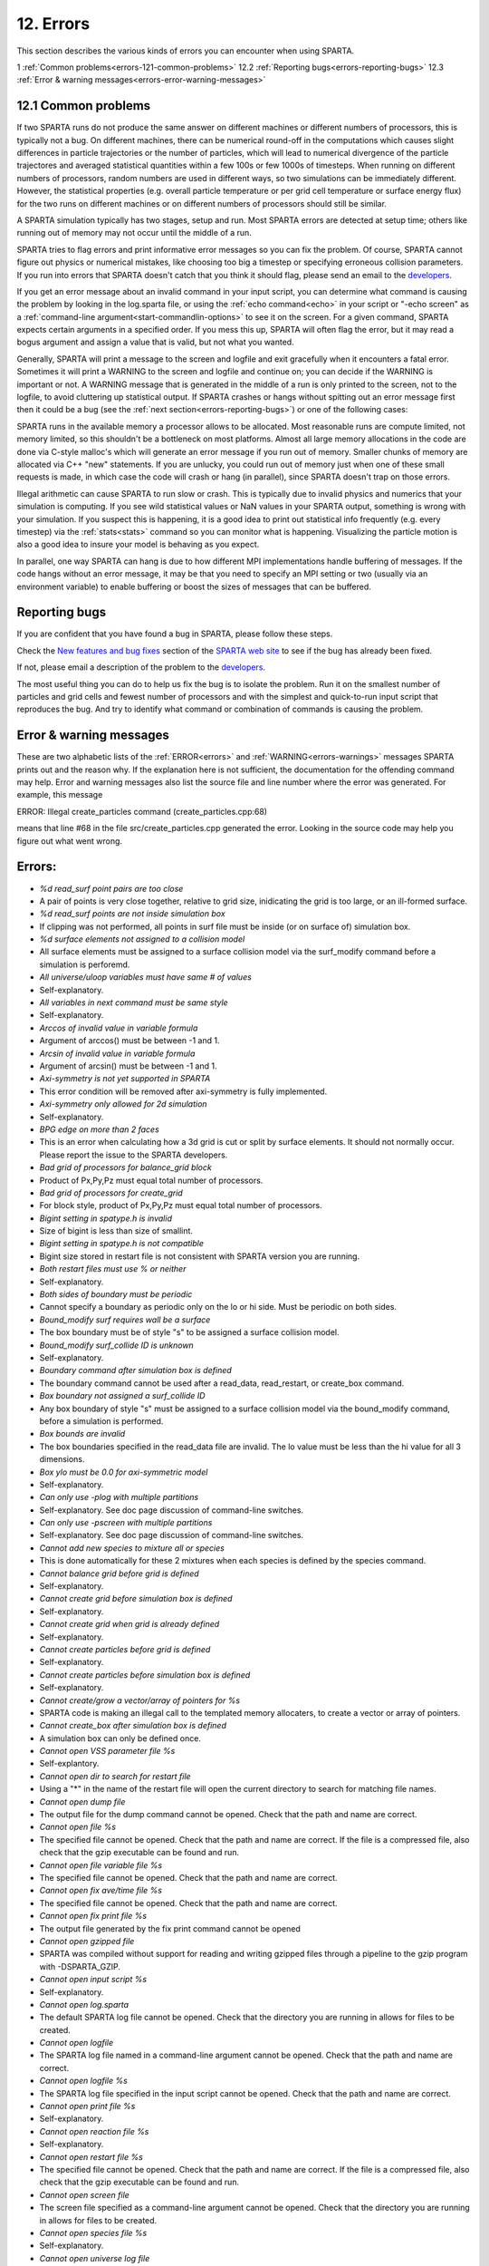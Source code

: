 

.. _errors-12:

##########
12. Errors
##########

This section describes the various kinds of errors you can encounter
when using SPARTA.

1 :ref:`Common problems<errors-121-common-problems>`
12.2 :ref:`Reporting bugs<errors-reporting-bugs>`
12.3 :ref:`Error & warning messages<errors-error-warning-messages>`

.. _errors-121-common-problems:

********************
12.1 Common problems
********************

If two SPARTA runs do not produce the same answer on different
machines or different numbers of processors, this is typically not a
bug.  On different machines, there can be numerical round-off in the
computations which causes slight differences in particle trajectories
or the number of particles, which will lead to numerical divergence of
the particle trajectores and averaged statistical quantities within a
few 100s or few 1000s of timesteps.  When running on different numbers
of processors, random numbers are used in different ways, so two
simulations can be immediately different.  However, the statistical
properties (e.g. overall particle temperature or per grid cell
temperature or surface energy flux) for the two runs on different
machines or on different numbers of processors should still be
similar.

A SPARTA simulation typically has two stages, setup and run.  Most
SPARTA errors are detected at setup time; others like running out of
memory may not occur until the middle of a run.

SPARTA tries to flag errors and print informative error messages so
you can fix the problem.  Of course, SPARTA cannot figure out physics
or numerical mistakes, like choosing too big a timestep or specifying
erroneous collision parameters.  If you run into errors that SPARTA
doesn't catch that you think it should flag, please send an email to
the `developers <https://sparta.github.io/authors.html>`__.

If you get an error message about an invalid command in your input
script, you can determine what command is causing the problem by
looking in the log.sparta file, or using the :ref:`echo command<echo>`
in your script or "-echo screen" as a :ref:`command-line argument<start-commandlin-options>` to see it on the screen.  For a
given command, SPARTA expects certain arguments in a specified order.
If you mess this up, SPARTA will often flag the error, but it may read
a bogus argument and assign a value that is valid, but not what you
wanted.

Generally, SPARTA will print a message to the screen and logfile and
exit gracefully when it encounters a fatal error.  Sometimes it will
print a WARNING to the screen and logfile and continue on; you can
decide if the WARNING is important or not.  A WARNING message that is
generated in the middle of a run is only printed to the screen, not to
the logfile, to avoid cluttering up statistical output.  If SPARTA
crashes or hangs without spitting out an error message first then it
could be a bug (see the :ref:`next section<errors-reporting-bugs>`) or one of the following
cases:

SPARTA runs in the available memory a processor allows to be
allocated.  Most reasonable runs are compute limited, not memory
limited, so this shouldn't be a bottleneck on most platforms.  Almost
all large memory allocations in the code are done via C-style malloc's
which will generate an error message if you run out of memory.
Smaller chunks of memory are allocated via C++ "new" statements.  If
you are unlucky, you could run out of memory just when one of these
small requests is made, in which case the code will crash or hang (in
parallel), since SPARTA doesn't trap on those errors.

Illegal arithmetic can cause SPARTA to run slow or crash.  This is
typically due to invalid physics and numerics that your simulation is
computing.  If you see wild statistical values or NaN values in your
SPARTA output, something is wrong with your simulation.  If you
suspect this is happening, it is a good idea to print out statistical
info frequently (e.g. every timestep) via the :ref:`stats<stats>`
command so you can monitor what is happening.  Visualizing the
particle motion is also a good idea to insure your model is behaving
as you expect.

In parallel, one way SPARTA can hang is due to how different MPI
implementations handle buffering of messages.  If the code hangs
without an error message, it may be that you need to specify an MPI
setting or two (usually via an environment variable) to enable
buffering or boost the sizes of messages that can be buffered.

.. _errors-reporting-bugs:

**************
Reporting bugs
**************

If you are confident that you have found a bug in SPARTA, please
follow these steps.

Check the `New features and bug fixes <https://sparta.github.io/bug.html>`__ section of the `SPARTA web site <http://sparta.sandia.gov>`__ to see if the bug has already been fixed.

If not, please email a description of the problem to the
`developers <https://sparta.github.io/authors.html>`__.

The most useful thing you can do to help us fix the bug is to isolate
the problem.  Run it on the smallest number of particles and grid
cells and fewest number of processors and with the simplest and
quick-to-run input script that reproduces the bug.  And try to
identify what command or combination of commands is causing the
problem.

.. _errors-error-warning-messages:

************************
Error & warning messages
************************

These are two alphabetic lists of the :ref:`ERROR<errors>` and
:ref:`WARNING<errors-warnings>` messages SPARTA prints out and the reason why.  If the
explanation here is not sufficient, the documentation for the
offending command may help.  Error and warning messages also list the
source file and line number where the error was generated.  For
example, this message

ERROR: Illegal create_particles command (create_particles.cpp:68)

means that line #68 in the file src/create_particles.cpp generated the
error.  Looking in the source code may help you figure out what went
wrong.

.. _errors:

*******
Errors:
*******

- *%d read_surf point pairs are too close*

- A pair of points is very close together, relative to grid size, inidicating the grid is too large, or an ill-formed surface.

- *%d read_surf points are not inside simulation box*

- If clipping was not performed, all points in surf file must be inside (or on surface of) simulation box.

- *%d surface elements not assigned to a collision model*

- All surface elements must be assigned to a surface collision model via the surf_modify command before a simulation is perforemd.

- *All universe/uloop variables must have same # of values*

- Self-explanatory.

- *All variables in next command must be same style*

- Self-explanatory.

- *Arccos of invalid value in variable formula*

- Argument of arccos() must be between -1 and 1.

- *Arcsin of invalid value in variable formula*

- Argument of arcsin() must be between -1 and 1.

- *Axi-symmetry is not yet supported in SPARTA*

- This error condition will be removed after axi-symmetry is fully implemented.

- *Axi-symmetry only allowed for 2d simulation*

- Self-explanatory.

- *BPG edge on more than 2 faces*

- This is an error when calculating how a 3d grid is cut or split by surface elements.  It should not normally occur.  Please report the issue to the SPARTA developers.

- *Bad grid of processors for balance_grid block*

- Product of Px,Py,Pz must equal total number of processors.

- *Bad grid of processors for create_grid*

- For block style, product of Px,Py,Pz must equal total number of processors.

- *Bigint setting in spatype.h is invalid*

- Size of bigint is less than size of smallint.

- *Bigint setting in spatype.h is not compatible*

- Bigint size stored in restart file is not consistent with SPARTA version you are running.

- *Both restart files must use % or neither*

- Self-explanatory.

- *Both sides of boundary must be periodic*

- Cannot specify a boundary as periodic only on the lo or hi side.  Must be periodic on both sides.

- *Bound_modify surf requires wall be a surface*

- The box boundary must be of style "s" to be assigned a surface collision model.

- *Bound_modify surf_collide ID is unknown*

- Self-explanatory.

- *Boundary command after simulation box is defined*

- The boundary command cannot be used after a read_data, read_restart, or create_box command.

- *Box boundary not assigned a surf_collide ID*

- Any box boundary of style "s" must be assigned to a surface collision model via the bound_modify command, before a simulation is performed.

- *Box bounds are invalid*

- The box boundaries specified in the read_data file are invalid.  The lo value must be less than the hi value for all 3 dimensions.

- *Box ylo must be 0.0 for axi-symmetric model*

- Self-explanatory.

- *Can only use -plog with multiple partitions*

- Self-explanatory.  See doc page discussion of command-line switches.

- *Can only use -pscreen with multiple partitions*

- Self-explanatory.  See doc page discussion of command-line switches.

- *Cannot add new species to mixture all or species*

- This is done automatically for these 2 mixtures when each species is defined by the species command.

- *Cannot balance grid before grid is defined*

- Self-explanatory.

- *Cannot create grid before simulation box is defined*

- Self-explanatory.

- *Cannot create grid when grid is already defined*

- Self-explanatory.

- *Cannot create particles before grid is defined*

- Self-explanatory.

- *Cannot create particles before simulation box is defined*

- Self-explanatory.

- *Cannot create/grow a vector/array of pointers for %s*

- SPARTA code is making an illegal call to the templated memory allocaters, to create a vector or array of pointers.

- *Cannot create_box after simulation box is defined*

- A simulation box can only be defined once.

- *Cannot open VSS parameter file %s*

- Self-explantory.

- *Cannot open dir to search for restart file*

- Using a "\*" in the name of the restart file will open the current directory to search for matching file names.

- *Cannot open dump file*

- The output file for the dump command cannot be opened.  Check that the path and name are correct.

- *Cannot open file %s*

- The specified file cannot be opened.  Check that the path and name are correct. If the file is a compressed file, also check that the gzip executable can be found and run.

- *Cannot open file variable file %s*

- The specified file cannot be opened.  Check that the path and name are correct.

- *Cannot open fix ave/time file %s*

- The specified file cannot be opened.  Check that the path and name are correct.

- *Cannot open fix print file %s*

- The output file generated by the fix print command cannot be opened

- *Cannot open gzipped file*

- SPARTA was compiled without support for reading and writing gzipped files through a pipeline to the gzip program with -DSPARTA_GZIP.

- *Cannot open input script %s*

- Self-explanatory.

- *Cannot open log.sparta*

- The default SPARTA log file cannot be opened.  Check that the directory you are running in allows for files to be created.

- *Cannot open logfile*

- The SPARTA log file named in a command-line argument cannot be opened. Check that the path and name are correct.

- *Cannot open logfile %s*

- The SPARTA log file specified in the input script cannot be opened. Check that the path and name are correct.

- *Cannot open print file %s*

- Self-explanatory.

- *Cannot open reaction file %s*

- Self-explanatory.

- *Cannot open restart file %s*

- The specified file cannot be opened.  Check that the path and name are correct.  If the file is a compressed file, also check that the gzip executable can be found and run.

- *Cannot open screen file*

- The screen file specified as a command-line argument cannot be opened.  Check that the directory you are running in allows for files to be created.

- *Cannot open species file %s*

- Self-explanatory.

- *Cannot open universe log file*

- For a multi-partition run, the master log file cannot be opened. Check that the directory you are running in allows for files to be created.

- *Cannot open universe screen file*

- For a multi-partition run, the master screen file cannot be opened. Check that the directory you are running in allows for files to be created.

- *Cannot read grid before simulation box is defined*

- Self-explanatory.

- *Cannot read grid when grid is already defined*

- Self-explanatory.

- *Cannot read_restart after simulation box is defined*

- The read_restart command cannot be used after a read_data, read_restart, or create_box command.

- *Cannot read_surf after particles are defined*

- This is because the newly read surface objects may enclose particles.

- *Cannot read_surf before grid ghost cells are defined*

- This needs to be documented if keep this restriction.

- *Cannot read_surf before grid is defined*

- Self-explantory.

- *Cannot redefine variable as a different style*

- An equal-style variable can be re-defined but only if it was originally an equal-style variable.

- *Cannot reset timestep with a time-dependent fix defined*

- The timestep cannot be reset when a fix that keeps track of elapsed time is in place.

- *Cannot run 2d simulation with nonperiodic Z dimension*

- Use the boundary command to make the z dimension periodic in order to run a 2d simulation.

- *Cannot set global surfmax when surfaces already exist*

- This setting must be made before any surfac elements are read via the read_surf command.

- *Cannot use collide_modify with no collisions defined*

- A collision style must be specified first.

- *Cannot use cwiggle in variable formula between runs*

- This is a function of elapsed time.

- *Cannot use dump_modify fileper without % in dump file name*

- Self-explanatory.

- *Cannot use dump_modify nfile without % in dump file name*

- Self-explanatory.

- *Cannot use fix inflow in y dimension for axisymmetric*

- This is because the y dimension boundaries cannot be inflow boundaries for an axisymmetric model.

- *Cannot use fix inflow in z dimension for 2d simulation*

- Self-explanatory.

- *Cannot use fix inflow n > 0 with perspecies yes*

- This is because the perspecies option calculates the number of particles to insert itself.

- *Cannot use fix inflow on periodic boundary*

- Self-explanatory.

- *Cannot use group keyword with mixture all or species*

- This is because the groups for these 2 mixtures are pre-defined.

- *Cannot use include command within an if command*

- Self-explanatory.

- *Cannot use non-rcb fix balance with a grid cutoff*

- This is because the load-balancing will generate a partitioning of cells to processors that is dispersed and which will not work with a grid cutoff >= 0.0.

- *Cannot use ramp in variable formula between runs*

- This is because the ramp() function is time dependent.

- *Cannot use specified create_grid options with more than one level*

- When defining a grid with more than one level, the other create_grid keywords (stride, clump, block, etc) cannot be used.  The child grid cells will be assigned to processors in round-robin order as explained on the create_grid doc page.

- *Cannot use swiggle in variable formula between runs*

- This is a function of elapsed time.

- *Cannot use vdisplace in variable formula between runs*

- This is a function of elapsed time.

- *Cannot use weight cell radius unless axisymmetric*

- An axisymmetric model is required for this style of cell weighting.

- *Cannot use write_restart fileper without % in restart file name*

- Self-explanatory.

- *Cannot use write_restart nfile without % in restart file name*

- Self-explanatory.

- *Cannot weight cells before grid is defined*

- Self-explanatory.

- *Cannot write grid when grid is not defined*

- Self-explanatory.

- *Cannot write restart file before grid is defined*

- Self-explanatory.

- *Cell ID has too many bits*

- Cell IDs must fit in 32 bits (SPARTA small integer) or 64 bits (SPARTA big integer), as specified by the -DSPARTA_SMALL, -DSPARTA_BIG, or -DSPARTA_BIGBIG options in the low-level Makefile used to build SPARTA.  See Section 2.2 of the manual for details.  And see Section 4.8 for details on how cell IDs are formatted.

- *Cell type mis-match when marking on neigh proc*

- Grid cell marking as inside, outside, or overlapping with surface elements failed.  Please report the issue to the SPARTA developers.

- *Cell type mis-match when marking on self*

- Grid cell marking as inside, outside, or overlapping with surface elements failed.  Please report the issue to the SPARTA developers.

- *Cellint setting in spatype.h is not compatible*

- Cellint size stored in restart file is not consistent with SPARTA version you are running.

- *Collision mixture does not contain all species*

- The specified mixture must contain all species in the simulation so that they can be assigned to collision groups.

- *Collision mixture does not exist*

- Self-explantory.

- *Compute ID for compute reduce does not exist*

- Self-explanatory.

- *Compute ID for fix ave/grid does not exist*

- Self-explanatory.

- *Compute ID for fix ave/surf does not exist*

- Self-explanatory.

- *Compute ID for fix ave/time does not exist*

- Self-explanatory.

- *Compute ID must be alphanumeric or underscore characters*

- Self-explanatory.

- *Compute boundary mixture ID does not exist*

- Self-explanatory.

- *Compute grid mixture ID does not exist*

- Self-explanatory.

- *Compute reduce compute array is accessed out-of-range*

- An index for the array is out of bounds.

- *Compute reduce compute calculates global or surf values*

- The compute reduce command does not operate on this kind of values. The variable command has special functions that can reduce global values.

- *Compute reduce compute does not calculate a per-grid array*

- This is necessary if a column index is used to specify the compute.

- *Compute reduce compute does not calculate a per-grid vector*

- This is necessary if no column index is used to specify the compute.

- *Compute reduce compute does not calculate a per-particle array*

- This is necessary if a column index is used to specify the compute.

- *Compute reduce compute does not calculate a per-particle vector*

- This is necessary if no column index is used to specify the compute.

- *Compute reduce fix array is accessed out-of-range*

- An index for the array is out of bounds.

- *Compute reduce fix calculates global values*

- A fix that calculates peratom or local values is required.

- *Compute reduce fix does not calculate a per-grid array*

- This is necessary if a column index is used to specify the fix.

- *Compute reduce fix does not calculate a per-grid vector*

- This is necessary if no column index is used to specify the fix.

- *Compute reduce fix does not calculate a per-particle array*

- This is necessary if a column index is used to specify the fix.

- *Compute reduce fix does not calculate a per-particle vector*

- This is necessary if no column index is used to specify the fix.

- *Compute reduce fix does not calculate a per-surf array*

- This is necessary if a column index is used to specify the fix.

- *Compute reduce fix does not calculate a per-surf vector*

- This is necessary if no column index is used to specify the fix.

- *Compute reduce replace requires min or max mode*

- Self-explanatory.

- *Compute reduce variable is not particle-style variable*

- This is the only style of variable that can be reduced.

- *Compute sonine/grid mixture ID does not exist*

- Self-explanatory.

- *Compute surf mixture ID does not exist*

- Self-explanatory.

- *Compute used in variable between runs is not current*

- Computes cannot be invoked by a variable in between runs.  Thus they must have been evaluated on the last timestep of the previous run in order for their value(s) to be accessed.  See the doc page for the variable command for more info.

- *Could not create a single particle*

- The specified position was either not inside the simulation domain or not inside a grid cell with no intersections with any defined surface elements.

- *Could not find compute ID to delete*

- Self-explanatory.

- *Could not find dump grid compute ID*

- Self-explanatory.

- *Could not find dump grid fix ID*

- Self-explanatory.

- *Could not find dump grid variable name*

- Self-explanatory.

- *Could not find dump image compute ID*

- Self-explanatory.

- *Could not find dump image fix ID*

- Self-explanatory.

- *Could not find dump modify compute ID*

- Self-explanatory.

- *Could not find dump modify fix ID*

- Self-explanatory.

- *Could not find dump modify variable name*

- Self-explanatory.

- *Could not find dump particle compute ID*

- Self-explanatory.

- *Could not find dump particle fix ID*

- Self-explanatory.

- *Could not find dump particle variable name*

- Self-explanatory.

- *Could not find dump surf compute ID*

- Self-explanatory.

- *Could not find dump surf fix ID*

- Self-explanatory.

- *Could not find dump surf variable name*

- Self-explanatory.

- *Could not find fix ID to delete*

- Self-explanatory.

- *Could not find split point in split cell*

- This is an error when calculating how a grid cell is cut or split by surface elements.  It should not normally occur.  Please report the issue to the SPARTA developers.

- *Could not find stats compute ID*

- Compute ID specified in stats_style command does not exist.

- *Could not find stats fix ID*

- Fix ID specified in stats_style command does not exist.

- *Could not find stats variable name*

- Self-explanatory.

- *Could not find surf_modify sc-ID*

- Self-explanatory.

- *Could not find surf_modify surf-ID*

- Self-explanatory.

- *Could not find undump ID*

- A dump ID used in the undump command does not exist.

- *Cound not find dump_modify ID*

- Self-explanatory.

- *Create_box z box bounds must straddle 0.0 for 2d simulations*

- Self-explanatory.

- *Create_grid nz value must be 1 for a 2d simulation*

- Self-explanatory.

- *Create_particles global option not yet implemented*

- Self-explantory.

- *Create_particles mixture ID does not exist*

- Self-explanatory.

- *Create_particles single requires z = 0 for 2d simulation*

- Self-explanatory.

- *Create_particles species ID does not exist*

- Self-explanatory.

- *Created incorrect # of particles: %ld versus %ld*

- The create_particles command did not function properly.

- *Delete region ID does not exist*

- Self-explanatory.

- *Did not assign all restart particles correctly*

- One or more particles in the restart file were not assigned to a processor.  Please report the issue to the SPARTA developers.

- *Did not assign all restart split grid cells correctly*

- One or more split grid cells in the restart file were not assigned to a processor.  Please report the issue to the SPARTA developers.

- *Did not assign all restart sub grid cells correctly*

- One or more sub grid cells in the restart file were not assigned to a processor.  Please report the issue to the SPARTA developers.

- *Did not assign all restart unsplit grid cells correctly*

- One or more unsplit grid cells in the restart file were not assigned to a processor.  Please report the issue to the SPARTA developers.

- *Dimension command after simulation box is defined*

- The dimension command cannot be used after a read_data, read_restart, or create_box command.

- *Divide by 0 in variable formula*

- Self-explanatory.

- *Dump every variable returned a bad timestep*

- The variable must return a timestep greater than the current timestep.

- *Dump grid and fix not computed at compatible times*

- Fixes generate values on specific timesteps.  The dump grid output does not match these timesteps.

- *Dump grid compute does not calculate per-grid array*

- Self-explanatory.

- *Dump grid compute does not compute per-grid info*

- Self-explanatory.

- *Dump grid compute vector is accessed out-of-range*

- Self-explanatory.

- *Dump grid fix does not compute per-grid array*

- Self-explanatory.

- *Dump grid fix does not compute per-grid info*

- Self-explanatory.

- *Dump grid fix vector is accessed out-of-range*

- Self-explanatory.

- *Dump grid variable is not grid-style variable*

- Self-explanatory.

- *Dump image and fix not computed at compatible times*

- Fixes generate values on specific timesteps.  The dump image output does not match these timesteps.

- *Dump image cannot use grid and gridx/gridy/gridz*

- Can only use grid option or one or more of grid x,y,z options by themselves, not together.

- *Dump image compute does not have requested column*

- Self-explanatory.

- *Dump image compute does not produce a vector*

- Self-explanatory.

- *Dump image compute is not a per-grid compute*

- Self-explanatory.

- *Dump image compute is not a per-surf compute*

- Self-explanatory.

- *Dump image fix does not have requested column*

- Self-explanatory.

- *Dump image fix does not produce a vector*

- Self-explanatory.

- *Dump image fix does not produce per-grid values*

- Self-explanatory.

- *Dump image fix does not produce per-surf values*

- Self-explanatory.

- *Dump image persp option is not yet supported*

- Self-explanatory.

- *Dump image requires one snapshot per file*

- Use a "\*" in the filename.

- *Dump modify compute ID does not compute per-particle array*

- Self-explanatory.

- *Dump modify compute ID does not compute per-particle info*

- Self-explanatory.

- *Dump modify compute ID does not compute per-particle vector*

- Self-explanatory.

- *Dump modify compute ID vector is not large enough*

- Self-explanatory.

- *Dump modify fix ID does not compute per-particle array*

- Self-explanatory.

- *Dump modify fix ID does not compute per-particle info*

- Self-explanatory.

- *Dump modify fix ID does not compute per-particle vector*

- Self-explanatory.

- *Dump modify fix ID vector is not large enough*

- Self-explanatory.

- *Dump modify variable is not particle-style variable*

- Self-explanatory.

- *Dump particle and fix not computed at compatible times*

- Fixes generate values on specific timesteps.  The dump particle output does not match these timesteps.

- *Dump particle compute does not calculate per-particle array*

- Self-explanatory.

- *Dump particle compute does not calculate per-particle vector*

- Self-explanatory.

- *Dump particle compute does not compute per-particle info*

- Self-explanatory.

- *Dump particle compute vector is accessed out-of-range*

- Self-explanatory.

- *Dump particle fix does not compute per-particle array*

- Self-explanatory.

- *Dump particle fix does not compute per-particle info*

- Self-explanatory.

- *Dump particle fix does not compute per-particle vector*

- Self-explanatory.

- *Dump particle fix vector is accessed out-of-range*

- Self-explanatory.

- *Dump particle variable is not particle-style variable*

- Self-explanatory.

- *Dump surf and fix not computed at compatible times*

- Fixes generate values on specific timesteps.  The dump surf output does not match these timesteps.

- *Dump surf compute does not calculate per-surf array*

- Self-explanatory.

- *Dump surf compute does not compute per-surf info*

- Self-explanatory.

- *Dump surf compute vector is accessed out-of-range*

- Self-explanatory.

- *Dump surf fix does not compute per-surf array*

- Self-explanatory.

- *Dump surf fix does not compute per-surf info*

- Self-explanatory.

- *Dump surf fix vector is accessed out-of-range*

- Self-explanatory.

- *Dump surf variable is not surf-style variable*

- Self-explanatory.

- *Dump_modify buffer yes not allowed for this style*

- Not all dump styles allow dump_modify buffer yes.  See the dump_modify doc page.

- *Dump_modify region ID does not exist*

- Self-explanatory.

- *Duplicate cell ID in grid file*

- Parent cell IDs must be unique.

- *Edge not part of 2 vertices*

- This is an error when calculating how a 3d grid is cut or split by surface elements.  It should not normally occur.  Please report the issue to the SPARTA developers.

- *Edge part of invalid vertex*

- This is an error when calculating how a 3d grid is cut or split by surface elements.  It should not normally occur.  Please report the issue to the SPARTA developers.

- *Edge part of same vertex twice*

- This is an error when calculating how a 3d grid is cut or split by surface elements.  It should not normally occur.  Please report the issue to the SPARTA developers.

- *Empty brackets in variable*

- There is no variable syntax that uses empty brackets.  Check the variable doc page.

- *Failed to allocate %ld bytes for array %s*

- The SPARTA simulation has run out of memory.  You need to run a smaller simulation or on more processors.

- *Failed to open FFmpeg pipeline to file %s*

- The specified file cannot be opened.  Check that the path and name are correct and writable and that the FFmpeg executable can be found and run.

- *Failed to reallocate %ld bytes for array %s*

- The SPARTA simulation has run out of memory.  You need to run a smaller simulation or on more processors.

- *File variable could not read value*

- Check the file assigned to the variable.

- *Fix ID for compute reduce does not exist*

- Self-explanatory.

- *Fix ID for fix ave/grid does not exist*

- Self-explanatory.

- *Fix ID for fix ave/surf does not exist*

- Self-explanatory.

- *Fix ID for fix ave/time does not exist*

- Self-explanatory.

- *Fix ID must be alphanumeric or underscore characters*

- Self-explanatory.

- *Fix ave/grid compute array is accessed out-of-range*

- Self-explanatory.

- *Fix ave/grid compute does not calculate a per-grid array*

- Self-explanatory.

- *Fix ave/grid compute does not calculate a per-grid vector*

- Self-explanatory.

- *Fix ave/grid compute does not calculate per-grid values*

- Self-explanatory.

- *Fix ave/grid fix array is accessed out-of-range*

- Self-explanatory.

- *Fix ave/grid fix does not calculate a per-grid array*

- Self-explanatory.

- *Fix ave/grid fix does not calculate a per-grid vector*

- Self-explanatory.

- *Fix ave/grid fix does not calculate per-grid values*

- Self-explanatory.

- *Fix ave/grid variable is not grid-style variable*

- Self-explanatory.

- *Fix ave/surf compute array is accessed out-of-range*

- Self-explanatory.

- *Fix ave/surf compute does not calculate a per-surf array*

- Self-explanatory.

- *Fix ave/surf compute does not calculate a per-surf vector*

- Self-explanatory.

- *Fix ave/surf compute does not calculate per-surf values*

- Self-explanatory.

- *Fix ave/surf fix array is accessed out-of-range*

- Self-explanatory.

- *Fix ave/surf fix does not calculate a per-surf array*

- Self-explanatory.

- *Fix ave/surf fix does not calculate a per-surf vector*

- Self-explanatory.

- *Fix ave/surf fix does not calculate per-surf values*

- Self-explanatory.

- *Fix ave/surf variable is not surf-style variable*

- Self-explanatory.

- *Fix ave/time cannot use variable with vector mode*

- Variables produce scalar values.

- *Fix ave/time columns are inconsistent lengths*

- Self-explanatory.

- *Fix ave/time compute array is accessed out-of-range*

- An index for the array is out of bounds.

- *Fix ave/time compute does not calculate a scalar*

- Self-explantory.

- *Fix ave/time compute does not calculate a vector*

- Self-explantory.

- *Fix ave/time compute does not calculate an array*

- Self-explanatory.

- *Fix ave/time compute vector is accessed out-of-range*

- The index for the vector is out of bounds.

- *Fix ave/time fix array is accessed out-of-range*

- An index for the array is out of bounds.

- *Fix ave/time fix does not calculate a scalar*

- Self-explanatory.

- *Fix ave/time fix does not calculate a vector*

- Self-explanatory.

- *Fix ave/time fix does not calculate an array*

- Self-explanatory.

- *Fix ave/time fix vector is accessed out-of-range*

- The index for the vector is out of bounds.

- *Fix ave/time variable is not equal-style variable*

- Self-explanatory.

- *Fix command before simulation box is defined*

- The fix command cannot be used before a read_data, read_restart, or create_box command.

- *Fix for fix ave/grid not computed at compatible time*

- Fixes generate values on specific timesteps.  Fix ave/grid is requesting a value on a non-allowed timestep.

- *Fix for fix ave/surf not computed at compatible time*

- Fixes generate their values on specific timesteps.  Fix ave/surf is requesting a value on a non-allowed timestep.

- *Fix for fix ave/time not computed at compatible time*

- Fixes generate their values on specific timesteps.  Fix ave/time is requesting a value on a non-allowed timestep.

- *Fix in variable not computed at compatible time*

- Fixes generate their values on specific timesteps.  The variable is requesting the values on a non-allowed timestep.

- *Fix inflow mixture ID does not exist*

- Self-explanatory.

- *Fix inflow used on outflow boundary*

- Self-explanatory.

- *Fix used in compute reduce not computed at compatible time*

- Fixes generate their values on specific timesteps.  Compute reduce is requesting a value on a non-allowed timestep.

- *Found edge in same direction*

- This is an error when calculating how a 3d grid is cut or split by surface elements.  It should not normally occur.  Please report the issue to the SPARTA developers.

- *Found no restart file matching pattern*

- When using a "\*" in the restart file name, no matching file was found.

- *Gravity in y not allowed for axi-symmetric model*

- Self-explanatory.

- *Gravity in z not allowed for 2d*

- Self-explanatory.

- *Grid cell corner points on boundary marked as unknown = %d*

- Corner points of grid cells on the boundary of the simulation domain were not all marked successfully as inside, outside, or overlapping with surface elements.  Please report the issue to the SPARTA developers.

- *Grid cells marked as unknown = %d*

- Grid cell marking as inside, outside, or overlapping with surface elements did not successfully mark all cells.  Please report the issue to the SPARTA developers.

- *Grid cutoff is longer than box length in a periodic dimension*

- This is not allowed.  Reduce the size of the cutoff specified by the global gridcut command.

- *Grid in/out other-mark error %d\n*

- Grid cell marking as inside, outside, or overlapping with surface elements failed.  Please report the issue to the SPARTA developers.

- *Grid in/out self-mark error %d for icell %d, icorner %d, connect %d %d, other cell %d, other corner %d, values %d %d\n*

- A grid cell was incorrectly marked as inside, outside, or overlapping with surface elements.  Please report the issue to the SPARTA developers.

- *Grid-style variables are not yet implemented*

- Self-explanatory.

- *Illegal ... command*

- Self-explanatory.  Check the input script syntax and compare to the documentation for the command.  You can use -echo screen as a command-line option when running SPARTA to see the offending line.

- *Inconsistent surface to grid mapping in read_restart*

- When surface elements were mapped to grid cells after reading a restart file, an inconsitent count of elements in a grid cell was found, as compared to the original simulation, which should not happen.  Please report the issue to the SPARTA developers.

- *Incorrect format of parent cell in grid file*

- Number of words in a parent cell line was not the expected number.

- *Incorrect line format in VSS parameter file*

- Number of parameters in a line read from file is not valid.

- *Incorrect line format in species file*

- Line read did not have expected number of fields.

- *Incorrect line format in surf file*

- Self-explanatory.

- *Incorrect point format in surf file*

- Self-explanatory.

- *Incorrect triangle format in surf file*

- Self-explanatory.

- *Index between variable brackets must be positive*

- Self-explanatory.

- *Input line quote not followed by whitespace*

- An end quote must be followed by whitespace.

- *Invalid Boolean syntax in if command*

- Self-explanatory.

- *Invalid Nx,Ny,Nz values in grid file*

- A Nx or Ny or Nz value for a parent cell is <= 0.

- *Invalid SPARTA restart file*

- The file does not appear to be a SPARTA restart file since it does not have the expected magic string at the beginning.

- *Invalid attribute in dump grid command*

- Self-explanatory.

- *Invalid attribute in dump modify command*

- Self-explantory.

- *Invalid attribute in dump particle command*

- Self-explanatory.

- *Invalid attribute in dump surf command*

- Self-explanatory.

- *Invalid balance_grid style for non-uniform grid*

- Some balance styles can only be used when the grid is uniform.  See the command doc page for details.

- *Invalid call to ComputeGrid::post_process_grid()*

- This indicates a coding error.  Please report the issue to the SPARTA developers.

- *Invalid call to ComputeSonineGrid::post_process_grid()*

- This indicates a coding error.  Please report the issue to the SPARTA developers.

- *Invalid cell ID in grid file*

- A cell ID could not be converted into numeric format.

- *Invalid character in species ID*

- The only allowed characters are alphanumeric, an underscore, a plus sign, or a minus sign.

- *Invalid collide style*

- The choice of collision style is unknown.

- *Invalid color in dump_modify command*

- The specified color name was not in the list of recognized colors. See the dump_modify doc page.

- *Invalid color map min/max values*

- The min/max values are not consistent with either each other or with values in the color map.

- *Invalid command-line argument*

- One or more command-line arguments is invalid.  Check the syntax of the command you are using to launch SPARTA.

- *Invalid compute ID in variable formula*

- The compute is not recognized.

- *Invalid compute property/grid field for 2d simulation*

- Fields that reference z-dimension properties cannot be used in a 2d simulation.

- *Invalid compute style*

- Self-explanatory.

- *Invalid dump frequency*

- Dump frequency must be 1 or greater.

- *Invalid dump grid field for 2d simulation*

- Self-explanatory.

- *Invalid dump image filename*

- The file produced by dump image cannot be binary and must be for a single processor.

- *Invalid dump image persp value*

- Persp value must be >= 0.0.

- *Invalid dump image theta value*

- Theta must be between 0.0 and 180.0 inclusive.

- *Invalid dump image zoom value*

- Zoom value must be > 0.0.

- *Invalid dump movie filename*

- The file produced by dump movie cannot be binary or compressed and must be a single file for a single processor.

- *Invalid dump style*

- The choice of dump style is unknown.

- *Invalid dump surf field for 2d simulation*

- Self-explanatory.

- *Invalid dump_modify threshhold operator*

- Operator keyword used for threshold specification in not recognized.

- *Invalid fix ID in variable formula*

- The fix is not recognized.

- *Invalid fix ave/time off column*

- Self-explantory.

- *Invalid fix style*

- The choice of fix style is unknown.

- *Invalid flag in grid section of restart file*

- Unrecognized entry in restart file.

- *Invalid flag in header section of restart file*

- Unrecognized entry in restart file.

- *Invalid flag in layout section of restart file*

- Unrecognized entry in restart file.

- *Invalid flag in particle section of restart file*

- Unrecognized entry in restart file.

- *Invalid flag in peratom section of restart file*

- The format of this section of the file is not correct.

- *Invalid flag in surf section of restart file*

- Unrecognized entry in restart file.

- *Invalid image up vector*

- Up vector cannot be (0,0,0).

- *Invalid immediate variable*

- Syntax of immediate value is incorrect.

- *Invalid keyword in compute property/grid command*

- Self-explantory.

- *Invalid keyword in stats_style command*

- One or more specified keywords are not recognized.

- *Invalid math function in variable formula*

- Self-explanatory.

- *Invalid math/special function in variable formula*

- Self-explanatory.

- *Invalid point index in line*

- Self-explanatory.

- *Invalid point index in triangle*

- Self-explanatory.

- *Invalid react style*

- The choice of reaction style is unknown.

- *Invalid reaction coefficients in file*

- Self-explanatory.

- *Invalid reaction formula in file*

- Self-explanatory.

- *Invalid reaction style in file*

- Self-explanatory.

- *Invalid reaction type in file*

- Self-explanatory.

- *Invalid read_surf command*

- Self-explanatory.

- *Invalid read_surf geometry transformation for 2d simulation*

- Cannot perform a transformation that changes z cooridinates of points for a 2d simulation.

- *Invalid region style*

- The choice of region style is unknown.

- *Invalid replace values in compute reduce*

- Self-explanatory.

- *Invalid reuse of surface ID in read_surf command*

- Surface IDs must be unique.

- *Invalid run command N value*

- The number of timesteps must fit in a 32-bit integer.  If you want to run for more steps than this, perform multiple shorter runs.

- *Invalid run command start/stop value*

- Self-explanatory.

- *Invalid run command upto value*

- Self-explanatory.

- *Invalid special function in variable formula*

- Self-explanatory.

- *Invalid species ID in species file*

- Species IDs are limited to 15 characters.

- *Invalid stats keyword in variable formula*

- The keyword is not recognized.

- *Invalid surf_collide style*

- Self-explanatory.

- *Invalid syntax in variable formula*

- Self-explanatory.

- *Invalid use of library file() function*

- This function is called thru the library interface.  This error should not occur.  Contact the developers if it does.

- *Invalid variable evaluation in variable formula*

- A variable used in a formula could not be evaluated.

- *Invalid variable in next command*

- Self-explanatory.

- *Invalid variable name*

- Variable name used in an input script line is invalid.

- *Invalid variable name in variable formula*

- Variable name is not recognized.

- *Invalid variable style in special function next*

- Only file-style or atomfile-style variables can be used with next().

- *Invalid variable style with next command*

- Variable styles *equal* and *world* cannot be used in a next command.

- *Ionization and recombination reactions are not yet implemented*

- This error conditions will be removed after those reaction styles are fully implemented.

- *Irregular comm recv buffer exceeds 2 GB*

- MPI does not support a communication buffer that exceeds a 4-byte integer in size.

- *Label wasn't found in input script*

- Self-explanatory.

- *Log of zero/negative value in variable formula*

- Self-explanatory.

- *MPI_SPARTA_BIGINT and bigint in spatype.h are not compatible*

- The size of the MPI datatype does not match the size of a bigint.

- *Migrate cells send buffer exceeds 2 GB*

- MPI does not support a communication buffer that exceeds a 4-byte integer in size.

- *Mismatched brackets in variable*

- Self-explanatory.

- *Mismatched compute in variable formula*

- A compute is referenced incorrectly or a compute that produces per-atom values is used in an equal-style variable formula.

- *Mismatched fix in variable formula*

- A fix is referenced incorrectly or a fix that produces per-atom values is used in an equal-style variable formula.

- *Mismatched variable in variable formula*

- A variable is referenced incorrectly or an atom-style variable that produces per-atom values is used in an equal-style variable formula.

- *Mixture %s fractions exceed 1.0*

- The sum of fractions must not be > 1.0.

- *Mixture ID must be alphanumeric or underscore characters*

- Self-explanatory.

- *Mixture group ID must be alphanumeric or underscore characters*

- Self-explanatory.

- *Mixture species is not defined*

- One or more of the species ID is unknown.

- *Modulo 0 in variable formula*

- Self-explanatory.

- *More than one positive area with a negative area*

- SPARTA cannot determine which positive area the negative area is inside of, if a cell is so large that it includes both positive and negative areas.

- *More than one positive volume with a negative volume*

- SPARTA cannot determine which positive volume the negative volume is inside of, if a cell is so large that it includes both positive and negative volumes.

- *Must use -in switch with multiple partitions*

- A multi-partition simulation cannot read the input script from stdin. The -in command-line option must be used to specify a file.

- *Next command must list all universe and uloop variables*

- This is to insure they stay in sync.

- *No dump grid attributes specified*

- Self-explanatory.

- *No dump particle attributes specified*

- Self-explanatory.

- *No dump surf attributes specified*

- Self-explanatory.

- *No positive areas in cell*

- This is an error when calculating how a 2d grid is cut or split by surface elements.  It should not normally occur.  Please report the issue to the SPARTA developers.

- *No positive volumes in cell*

- This is an error when calculating how a 3d grid is cut or split by surface elements.  It should not normally occur.  Please report the issue to the SPARTA developers.

- *Non digit character between brackets in variable*

- Self-explantory.

- *Number of groups in compute boundary mixture has changed*

- This mixture property cannot be changed after this compute command is issued.

- *Number of groups in compute grid mixture has changed*

- This mixture property cannot be changed after this compute command is issued.

- *Number of groups in compute sonine/grid mixture has changed*

- This mixture property cannot be changed after this compute command is issued.

- *Number of groups in compute surf mixture has changed*

- This mixture property cannot be changed after this compute command is issued.

- *Number of groups in compute tvib/grid mixture has changed*

- This mixture property cannot be changed after this compute command is issued.

- *Number of species in compute tvib/grid mixture has changed*

- This mixture property cannot be changed after this compute command is issued.

- *Numeric index is out of bounds*

- A command with an argument that specifies an integer or range of integers is using a value that is less than 1 or greater than the maximum allowed limit.

- *Nz value in read_grid file must be 1 for a 2d simulation*

- Self-explanatory.

- *Only ylo boundary can be axi-symmetric*

- Self-explanatory.  See the boundary doc page for more details.

- *Owned cells with unknown neighbors = %d*

- One or more grid cells have unknown neighbors which will prevent particles from moving correctly.  Please report the issue to the SPARTA developers.

- *Parent cell child missing*

- Hierarchical grid traversal failed.  Please report the issue to the SPARTA developers.

- *Particle %d on proc %d hit inside of surf %d on step %ld*

- This error should not happen if particles start outside of physical objects.  Please report the issue to the SPARTA developers.

- *Particle %d,%d on proc %d is in invalid cell  on timestep %ld*

- The particle is in a cell indexed by a value that is out-of-bounds for the cells owned by this processor.

- *Particle %d,%d on proc %d is in split cell  on timestep %ld*

- This should not happend.  The particle should be in one of the sub-cells of the split cell.

- *Particle %d,%d on proc %d is outside cell  on timestep %ld*

- The particle's coordinates are not within the grid cell it is supposed to be in.

- *Particle vector in equal-style variable formula*

- Equal-style variables cannot use per-particle quantities.

- *Particle-style variable in equal-style variable formula*

- Equal-style variables cannot use per-particle quantities.

- *Partition numeric index is out of bounds*

- It must be an integer from 1 to the number of partitions.

- *Per-particle compute in equal-style variable formula*

- Equal-style variables cannot use per-particle quantities.

- *Per-particle fix in equal-style variable formula*

- Equal-style variables cannot use per-particle quantities.

- *Per-processor particle count is too big*

- No processor can have more particle than fit in a 32-bit integer, approximately 2 billion.

- *Point appears first in more than one CLINE*

- This is an error when calculating how a 2d grid is cut or split by surface elements.  It should not normally occur.  Please report the issue to the SPARTA developers.

- *Point appears last in more than one CLINE*

- This is an error when calculating how a 2d grid is cut or split by surface elements.  It should not normally occur.  Please report the issue to the SPARTA developers.

- *Power by 0 in variable formula*

- Self-explanatory.

- *Processor partitions are inconsistent*

- The total number of processors in all partitions must match the number of processors SPARTA is running on.

- *React tce can only be used with collide vss*

- Self-explanatory.

- *Read_grid did not find parents section of grid file*

- Expected Parents section but did not find keyword.

- *Read_surf did not find lines section of surf file*

- Expected Lines section but did not find keyword.

- *Read_surf did not find points section of surf file*

- Expected Parents section but did not find keyword.

- *Read_surf did not find triangles section of surf file*

- Expected Triangles section but did not find keyword.

- *Region ID for dump custom does not exist*

- Self-explanatory.

- *Region intersect region ID does not exist*

- One or more of the region IDs specified by the region intersect command does not exist.

- *Region union region ID does not exist*

- One or more of the region IDs specified by the region union command does not exist.

- *Replacing a fix, but new style != old style*

- A fix ID can be used a 2nd time, but only if the style matches the previous fix.  In this case it is assumed you with to reset a fix's parameters.  This error may mean you are mistakenly re-using a fix ID when you do not intend to.

- *Request for unknown parameter from collide*

- VSS model does not have the parameter being requested.

- *Restart file byte ordering is not recognized*

- The file does not appear to be a SPARTA restart file since it doesn't contain a recognized byte-ordering flag at the beginning.

- *Restart file byte ordering is swapped*

- The file was written on a machine with different byte-ordering than the machine you are reading it on.

- *Restart file incompatible with current version*

- This is probably because you are trying to read a file created with a version of SPARTA that is too old compared to the current version.

- *Restart file is a multi-proc file*

- The file is inconsistent with the filename specified for it.

- *Restart file is not a multi-proc file*

- The file is inconsistent with the filename specified for it.

- *Restart variable returned a bad timestep*

- The variable must return a timestep greater than the current timestep.

- *Reuse of compute ID*

- A compute ID cannot be used twice.

- *Reuse of dump ID*

- A dump ID cannot be used twice.

- *Reuse of region ID*

- A region ID cannot be used twice.

- *Reuse of surf_collide ID*

- A surface collision model ID cannot be used more than once.

- *Run command before grid ghost cells are defined*

- Normally, ghost cells will be defined when the grid is created via the create_grid or read_grid commands.  However, if the global gridcut cutoff is set to a value >= 0.0, then ghost cells can only be defined if the partiioning of cells to processors is clumped, not dispersed. See the fix balance command for an explanation.  Invoking the fix balance command with a clumped option will trigger ghost cells to be defined.

- *Run command before grid is defined*

- Self-explanatory.

- *Run command start value is after start of run*

- Self-explanatory.

- *Run command stop value is before end of run*

- Self-explanatory.

- *Seed command has not been used*

- This command should appear near the beginning of your input script, before any random numbers are needed by other commands.

- *Sending particle to self*

- This error should not occur.  Please report the issue to the SPARTA developers.

- *Single area is negative, inverse donut*

- An inverse donut is a surface with a flow region interior to the donut hole and also exterior to the entire donut.  This means the flow regions are disconnected.  SPARTA cannot correctly compute the flow area of this kind of object.

- *Single volume is negative, inverse donut*

- An inverse donut is a surface with a flow region interior to the donut hole and also exterior to the entire donut.  This means the flow regions are disconnected.  SPARTA cannot correctly compute the flow volume of this kind of object.

- *Singlet BPG edge not on cell face*

- This is an error when calculating how a 3d grid is cut or split by surface elements.  It should not normally occur.  Please report the issue to the SPARTA developers.

- *Singlet CLINES point not on cell border*

- This is an error when calculating how a 2d grid is cut or split by surface elements.  It should not normally occur.  Please report the issue to the SPARTA developers.

- *Small,big integers are not sized correctly*

- This error occurs whenthe sizes of smallint and bigint as defined in src/spatype.h are not what is expected.  Please report the issue to the SPARTA developers.

- *Smallint setting in spatype.h is invalid*

- It has to be the size of an integer.

- *Smallint setting in spatype.h is not compatible*

- Smallint size stored in restart file is not consistent with SPARTA version you are running.

- *Species %s did not appear in VSS parameter file*

- Self-explanatory.

- *Species ID does not appear in species file*

- Could not find the requested species in the specified file.

- *Species ID is already defined*

- Species IDs must be unique.

- *Sqrt of negative value in variable formula*

- Self-explanatory.

- *Stats and fix not computed at compatible times*

- Fixes generate values on specific timesteps.  The stats output does not match these timesteps.

- *Stats compute array is accessed out-of-range*

- Self-explanatory.

- *Stats compute does not compute array*

- Self-explanatory.

- *Stats compute does not compute scalar*

- Self-explanatory.

- *Stats compute does not compute vector*

- Self-explanatory.

- *Stats compute vector is accessed out-of-range*

- Self-explanatory.

- *Stats every variable returned a bad timestep*

- The variable must return a timestep greater than the current timestep.

- *Stats fix array is accessed out-of-range*

- Self-explanatory.

- *Stats fix does not compute array*

- Self-explanatory.

- *Stats fix does not compute scalar*

- Self-explanatory.

- *Stats fix does not compute vector*

- Self-explanatory.

- *Stats fix vector is accessed out-of-range*

- Self-explanatory.

- *Stats variable cannot be indexed*

- A variable used as a stats keyword cannot be indexed. E.g. v_foo must be used, not v_foo**100**.

- *Stats variable is not equal-style variable*

- Only equal-style variables can be output with stats output, not particle-style or grid-style or surf-style variables.

- *Stats_modify every variable returned a bad timestep*

- The variable must return a timestep greater than the current timestep.

- *Stats_modify int format does not contain d character*

- Self-explanatory.

- *Substitution for illegal variable*

- Input script line contained a variable that could not be substituted for.

- *Support for writing images in JPEG format not included*

- SPARTA was not built with the -DSPARTA_JPEG switch in the Makefile.

- *Support for writing images in PNG format not included*

- SPARTA was not built with the -DSPARTA_PNG switch in the Makefile.

- *Support for writing movies not included*

- SPARTA was not built with the -DSPARTA_FFMPEG switch in the Makefile

- *Surf file cannot contain lines for 3d simulation*

- Self-explanatory.

- *Surf file cannot contain triangles for 2d simulation*

- Self-explanatory.

- *Surf file does not contain lines*

- Required for a 2d simulation.

- *Surf file does not contain points*

- Self-explanatory.

- *Surf file does not contain triangles*

- Required for a 3d simulation.

- *Surf-style variables are not yet implemented*

- Self-explanatory.

- *Surf_collide ID must be alphanumeric or underscore characters*

- Self-explanatory.

- *Surf_collide diffuse rotation invalid for 2d*

- Specified rotation vector must be in z-direction.

- *Surf_collide diffuse variable is invalid style*

- It must be an equal-style variable.

- *Surf_collide diffuse variable name does not exist*

- Self-explanatory.

- *Surface check failed with %d duplicate edges*

- One or more edges appeared in more than 2 triangles.

- *Surface check failed with %d duplicate points*

- One or more points appeared in more than 2 lines.

- *Surface check failed with %d infinitely thin line pairs*

- Two adjacent lines have normals in opposite directions indicating the lines overlay each other.

- *Surface check failed with %d infinitely thin triangle pairs*

- Two adjacent triangles have normals in opposite directions indicating the triangles overlay each other.

- *Surface check failed with %d points on lines*

- One or more points are on a line they are not an end point of, which indicates an ill-formed surface.

- *Surface check failed with %d points on triangles*

- One or more points are on a triangle they are not an end point of, which indicates an ill-formed surface.

- *Surface check failed with %d unmatched edges*

- One or more edges did not appear in a triangle, or appeared only once and edge is not on surface of simulation box.

- *Surface check failed with %d unmatched points*

- One or more points did not appear in a line, or appeared only once and point is not on surface of simulation box.

- *Timestep must be >= 0*

- Reset_timestep cannot be used to set a negative timestep.

- *Too big a timestep*

- Reset_timestep timestep value must fit in a SPARTA big integer, as specified by the -DSPARTA_SMALL, -DSPARTA_BIG, or -DSPARTA_BIGBIG options in the low-level Makefile used to build SPARTA.  See Section 2.2 of the manual for details.

- *Too many surfs in one cell*

- Use the global surfmax command to increase this max allowed number of surfs per grid cell.

- *Too many timesteps*

- The cummulative timesteps must fit in a SPARTA big integer, as as specified by the -DSPARTA_SMALL, -DSPARTA_BIG, or -DSPARTA_BIGBIG options in the low-level Makefile used to build SPARTA.  See Section 2.2 of the manual for details.

- *Too much buffered per-proc info for dump*

- Number of dumped values per processor cannot exceed a small integer (~2 billion values).

- *Too much per-proc info for dump*

- Number of local atoms times number of columns must fit in a 32-bit integer for dump.

- *Unbalanced quotes in input line*

- No matching end double quote was found following a leading double quote.

- *Unexpected end of data file*

- SPARTA hit the end of the data file while attempting to read a section.  Something is wrong with the format of the data file.

- *Unexpected end of grid file*

- Self-explantory.

- *Unexpected end of surf file*

- Self-explanatory.

- *Units command after simulation box is defined*

- The units command cannot be used after a read_data, read_restart, or create_box command.

- *Universe/uloop variable count < # of partitions*

- A universe or uloop style variable must specify a number of values >= to the number of processor partitions.

- *Unknown command: %s*

- The command is not known to SPARTA.  Check the input script.

- *Unknown outcome in reaction*

- The specified type of the reaction is not encoded in the reaction style.

- *VSS parameters do not match current species*

- Species cannot be added after VSS colision file is read.

- *Variable ID in variable formula does not exist*

- Self-explanatory.

- *Variable evaluation before simulation box is defined*

- Cannot evaluate a compute or fix or atom-based value in a variable before the simulation has been setup.

- *Variable for dump every is invalid style*

- Only equal-style variables can be used.

- *Variable for dump image center is invalid style*

- Must be an equal-style variable.

- *Variable for dump image persp is invalid style*

- Must be an equal-style variable.

- *Variable for dump image phi is invalid style*

- Must be an equal-style variable.

- *Variable for dump image theta is invalid style*

- Must be an equal-style variable.

- *Variable for dump image zoom is invalid style*

- Must be an equal-style variable.

- *Variable for restart is invalid style*

- It must be an equal-style variable.

- *Variable for stats every is invalid style*

- It must be an equal-style variable.

- *Variable formula compute array is accessed out-of-range*

- Self-explanatory.

- *Variable formula compute vector is accessed out-of-range*

- Self-explanatory.

- *Variable formula fix array is accessed out-of-range*

- Self-explanatory.

- *Variable formula fix vector is accessed out-of-range*

- Self-explanatory.

- *Variable has circular dependency*

- A circular dependency is when variable "a" in used by variable "b" and variable "b" is also used by varaible "a".  Circular dependencies with longer chains of dependence are also not allowed.

- *Variable name between brackets must be alphanumeric or underscore characters*

- Self-explanatory.

- *Variable name for compute reduce does not exist*

- Self-explanatory.

- *Variable name for dump every does not exist*

- Self-explanatory.

- *Variable name for dump image center does not exist*

- Self-explanatory.

- *Variable name for dump image persp does not exist*

- Self-explanatory.

- *Variable name for dump image phi does not exist*

- Self-explanatory.

- *Variable name for dump image theta does not exist*

- Self-explanatory.

- *Variable name for dump image zoom does not exist*

- Self-explanatory.

- *Variable name for fix ave/grid does not exist*

- Self-explanatory.

- *Variable name for fix ave/surf does not exist*

- Self-explanatory.

- *Variable name for fix ave/time does not exist*

- Self-explanatory.

- *Variable name for restart does not exist*

- Self-explanatory.

- *Variable name for stats every does not exist*

- Self-explanatory.

- *Variable name must be alphanumeric or underscore characters*

- Self-explanatory.

- *Variable stats keyword cannot be used between runs*

- Stats keywords that refer to time (such as cpu, elapsed) do not make sense in between runs.

- *Vertex contains duplicate edge*

- This is an error when calculating how a 3d grid is cut or split by surface elements.  It should not normally occur.  Please report the issue to the SPARTA developers.

- *Vertex contains edge that doesn't point to it*

- This is an error when calculating how a 3d grid is cut or split by surface elements.  It should not normally occur.  Please report the issue to the SPARTA developers.

- *Vertex contains invalid edge*

- This is an error when calculating how a 3d grid is cut or split by surface elements.  It should not normally occur.  Please report the issue to the SPARTA developers.

- *Vertex has less than 3 edges*

- This is an error when calculating how a 3d grid is cut or split by surface elements.  It should not normally occur.  Please report the issue to the SPARTA developers.

- *Vertex pointers to last edge are invalid*

- This is an error when calculating how a 3d grid is cut or split by surface elements.  It should not normally occur.  Please report the issue to the SPARTA developers.

- *World variable count doesn't match # of partitions*

- A world-style variable must specify a number of values equal to the number of processor partitions.

- *Y cannot be periodic for axi-symmetric*

- Self-explanatory.  See the boundary doc page for more details.

- *Z dimension must be periodic for 2d simulation*

- Self-explanatory.

.. _errors-warnings:

*********
Warnings:
*********

- *%d particles were in wrong cells on timestep %ld*

- This is the total number of particles that are incorrectly matched to their grid cell.

- *Grid cell interior corner points marked as unknown = %d*

- Corner points of grid cells interior to the simulation domain were not all marked successfully as inside, outside, or overlapping with surface elements.  This should normally not happen, but does not affect simulations.

- *More than one compute ke/particle*

- This may be inefficient since each such compute stores a vector of length equal to the number of particles.

- *Restart file used different # of processors*

- The restart file was written out by a SPARTA simulation running on a different number of processors.  This means you will likely want to re-balance the grid cells and particles across processors.  This can be done using the balance or fix balance commands.

- *Surface check found %d nearly infinitely thin line pairs*

- Two adjacent lines have normals in nearly opposite directions indicating the lines nearly overlay each other.

- *Surface check found %d nearly infinitely thin triangle pairs*

- Two adjacent triangles have normals in nearly opposite directions indicating the triangles nearly overlay each other.

- *Surface check found %d points nearly on lines*

- One or more points are nearly on a line they are not an end point of, which indicates an ill-formed surface.

- *Surface check found %d points nearly on triangles*

- One or more points are nearly on a triangle they are not an end point of, which indicates an ill-formed surface.

